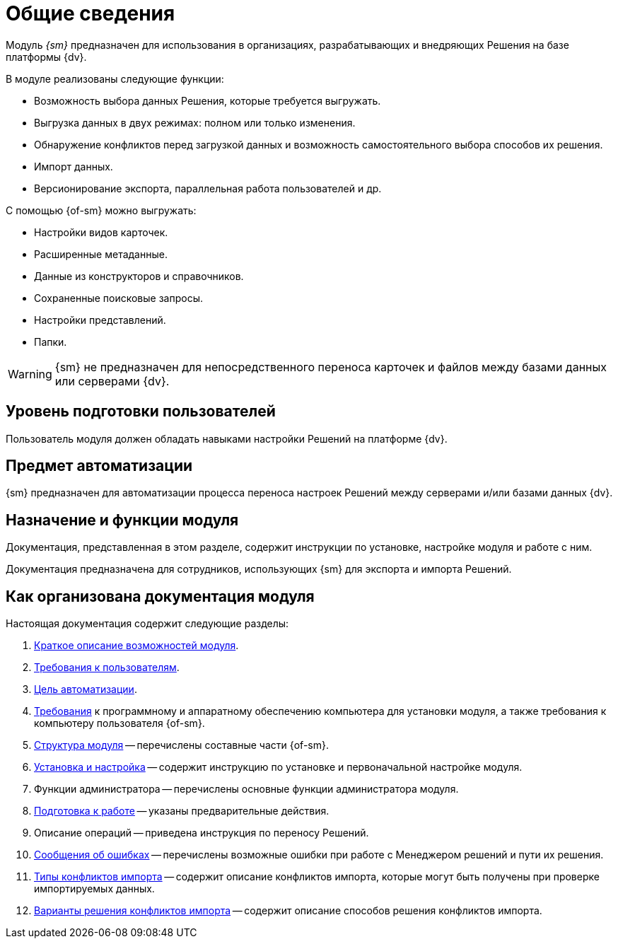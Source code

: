 = Общие сведения

[#general-info]
Модуль _{sm}_ предназначен для использования в организациях, разрабатывающих и внедряющих Решения на базе платформы {dv}.

.В модуле реализованы следующие функции:
* Возможность выбора данных Решения, которые требуется выгружать.
* Выгрузка данных в двух режимах: полном или только изменения.
* Обнаружение конфликтов перед загрузкой данных и возможность самостоятельного выбора способов их решения.
* Импорт данных.
* Версионирование экспорта, параллельная работа пользователей и др.

.С помощью {of-sm} можно выгружать:
* Настройки видов карточек.
* Расширенные метаданные.
* Данные из конструкторов и справочников.
* Сохраненные поисковые запросы.
* Настройки представлений.
* Папки.

WARNING: {sm} не предназначен для непосредственного переноса карточек и файлов между базами данных или серверами {dv}.

[#user-level]
== Уровень подготовки пользователей

Пользователь модуля должен обладать навыками настройки Решений на платформе {dv}.

[#automation]
== Предмет автоматизации

{sm} предназначен для автоматизации процесса переноса настроек Решений между серверами и/или базами данных {dv}.

[#purpose]
== Назначение и функции модуля

Документация, представленная в этом разделе, содержит инструкции по установке, настройке модуля и работе с ним.

Документация предназначена для сотрудников, использующих {sm} для экспорта и импорта Решений.

[#arrangement]
== Как организована документация модуля

.Настоящая документация содержит следующие разделы:
. <<general-info,Краткое описание возможностей модуля>>.
. <<user-level,Требования к пользователям>>.
. <<automation,Цель автоматизации>>.
. xref:requirements.adoc[Требования] к программному и аппаратному обеспечению компьютера для установки модуля, а также требования к компьютеру пользователя {of-sm}.
. xref:module-structure.adoc[Структура модуля] -- перечислены составные части {of-sm}.
. xref:admin:install.adoc[Установка и настройка] -- содержит инструкцию по установке и первоначальной настройке модуля.
. Функции администратора -- перечислены основные функции администратора модуля.
. xref:user:preparation.adoc[Подготовка к работе] -- указаны предварительные действия.
. Описание операций -- приведена инструкция по переносу Решений.
. xref:user:error-messages.adoc[Сообщения об ошибках] -- перечислены возможные ошибки при работе с Менеджером решений и пути их решения.
. xref:user:conflicts.adoc#types[Типы конфликтов импорта] -- содержит описание конфликтов импорта, которые могут быть получены при проверке импортируемых данных.
. xref:user:conflicts.adoc#resolution[Варианты решения конфликтов импорта] -- содержит описание способов решения конфликтов импорта.
